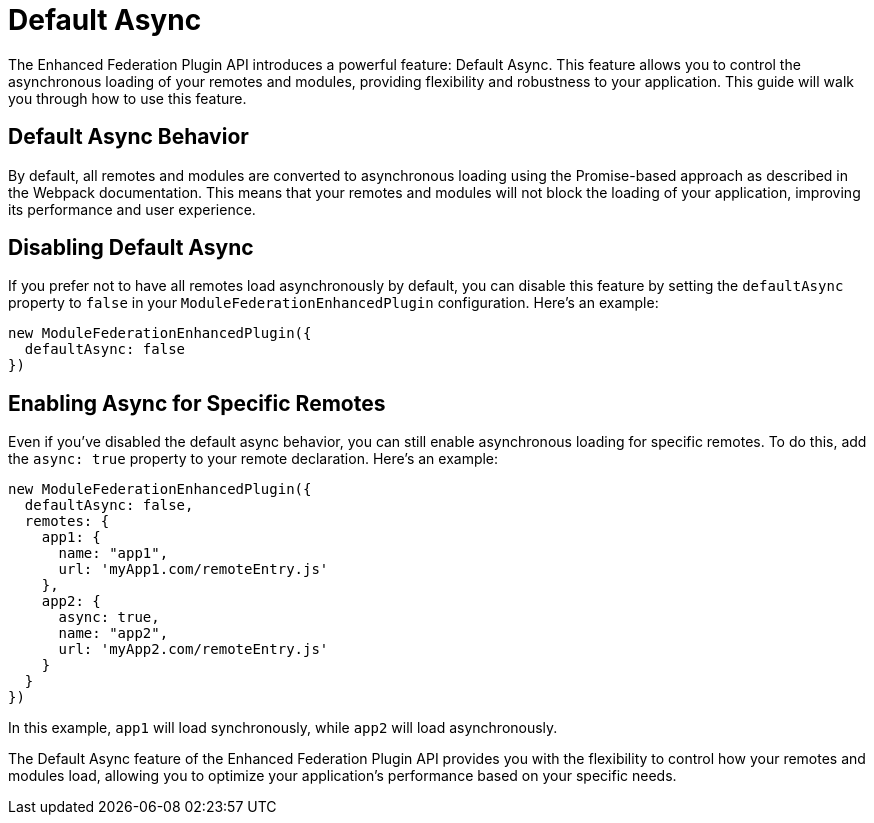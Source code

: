 = Default Async

The Enhanced Federation Plugin API introduces a powerful feature: Default Async. This feature allows you to control the asynchronous loading of your remotes and modules, providing flexibility and robustness to your application. This guide will walk you through how to use this feature.

== Default Async Behavior

By default, all remotes and modules are converted to asynchronous loading using the Promise-based approach as described in the Webpack documentation. This means that your remotes and modules will not block the loading of your application, improving its performance and user experience.

== Disabling Default Async

If you prefer not to have all remotes load asynchronously by default, you can disable this feature by setting the `defaultAsync` property to `false` in your `ModuleFederationEnhancedPlugin` configuration. Here's an example:

[source, javascript]
----
new ModuleFederationEnhancedPlugin({
  defaultAsync: false
})
----

== Enabling Async for Specific Remotes

Even if you've disabled the default async behavior, you can still enable asynchronous loading for specific remotes. To do this, add the `async: true` property to your remote declaration. Here's an example:

[source, javascript]
----
new ModuleFederationEnhancedPlugin({
  defaultAsync: false,
  remotes: {
    app1: {
      name: "app1",
      url: 'myApp1.com/remoteEntry.js'
    },
    app2: {
      async: true,
      name: "app2",
      url: 'myApp2.com/remoteEntry.js'
    }
  }
})
----

In this example, `app1` will load synchronously, while `app2` will load asynchronously.

The Default Async feature of the Enhanced Federation Plugin API provides you with the flexibility to control how your remotes and modules load, allowing you to optimize your application's performance based on your specific needs.